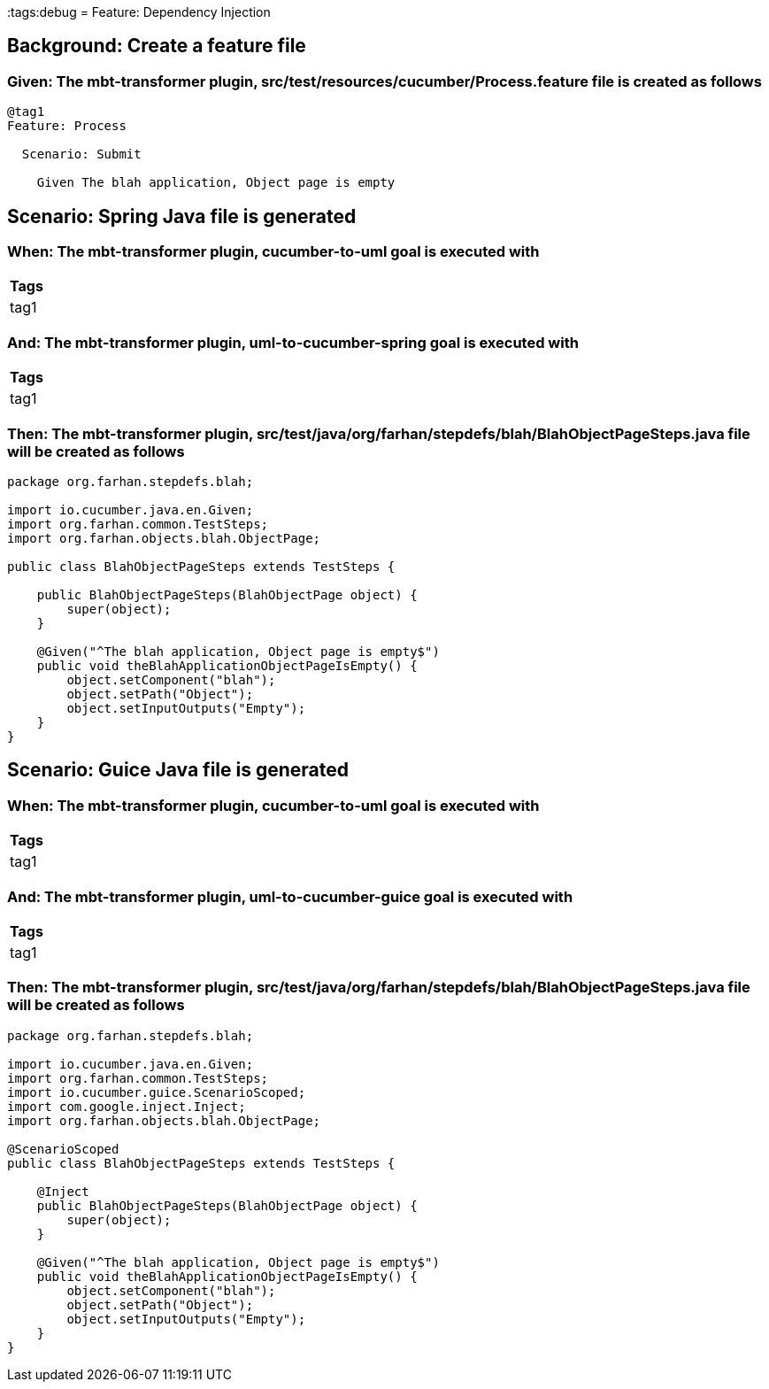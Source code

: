 :tags:debug
= Feature: Dependency Injection

== Background: Create a feature file

=== Given: The mbt-transformer plugin, src/test/resources/cucumber/Process.feature file is created as follows

----
@tag1
Feature: Process

  Scenario: Submit

    Given The blah application, Object page is empty
----

== Scenario: Spring Java file is generated

=== When: The mbt-transformer plugin, cucumber-to-uml goal is executed with

[options="header"]
|===
| Tags
| tag1
|===

=== And: The mbt-transformer plugin, uml-to-cucumber-spring goal is executed with

[options="header"]
|===
| Tags
| tag1
|===

=== Then: The mbt-transformer plugin, src/test/java/org/farhan/stepdefs/blah/BlahObjectPageSteps.java file will be created as follows

----
package org.farhan.stepdefs.blah;

import io.cucumber.java.en.Given;
import org.farhan.common.TestSteps;
import org.farhan.objects.blah.ObjectPage;

public class BlahObjectPageSteps extends TestSteps {

    public BlahObjectPageSteps(BlahObjectPage object) {
        super(object);
    }

    @Given("^The blah application, Object page is empty$")
    public void theBlahApplicationObjectPageIsEmpty() {
        object.setComponent("blah");
        object.setPath("Object");
        object.setInputOutputs("Empty");
    }
}
----

== Scenario: Guice Java file is generated

=== When: The mbt-transformer plugin, cucumber-to-uml goal is executed with

[options="header"]
|===
| Tags
| tag1
|===

=== And: The mbt-transformer plugin, uml-to-cucumber-guice goal is executed with

[options="header"]
|===
| Tags
| tag1
|===

=== Then: The mbt-transformer plugin, src/test/java/org/farhan/stepdefs/blah/BlahObjectPageSteps.java file will be created as follows

----
package org.farhan.stepdefs.blah;

import io.cucumber.java.en.Given;
import org.farhan.common.TestSteps;
import io.cucumber.guice.ScenarioScoped;
import com.google.inject.Inject;
import org.farhan.objects.blah.ObjectPage;

@ScenarioScoped
public class BlahObjectPageSteps extends TestSteps {

    @Inject
    public BlahObjectPageSteps(BlahObjectPage object) {
        super(object);
    }

    @Given("^The blah application, Object page is empty$")
    public void theBlahApplicationObjectPageIsEmpty() {
        object.setComponent("blah");
        object.setPath("Object");
        object.setInputOutputs("Empty");
    }
}
----

